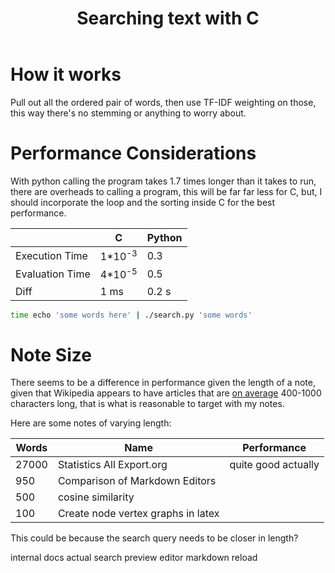 #+TITLE:Searching text with C

* How it works
  Pull out all the ordered pair of words, then use TF-IDF weighting on
  those, this way there's no stemming or anything to worry about.

* Performance Considerations
  With python calling the program takes 1.7 times longer than it takes
  to run, there are overheads to calling a program, this will be far
  far less for C, but, I should incorporate the loop and the sorting
  inside C for the best performance.

  
  |                 | C       | Python |
  |-----------------+---------+--------|
  | Execution Time  | 1*10^-3 |    0.3 |
  | Evaluation Time | 4*10^-5 |    0.5 |
  |-----------------+---------+--------|
  | Diff            | 1 ms    |  0.2 s |
  #+begin_src bash
    time echo 'some words here' | ./search.py 'some words'   
  #+end_src

  
* Note Size
  There seems to be a difference in performance given the length of a
  note, given that Wikipedia appears to have articles that are
  [[https://en.wikipedia.org/wiki/Wikipedia:Words_per_article][on average]] 400-1000 characters long, that is what is reasonable to
  target with my notes.

  Here are some notes of varying length:

| Words | Name                               | Performance         |
|-------+------------------------------------+---------------------|
| 27000 | Statistics All Export.org          | quite good actually |
|   950 | Comparison of Markdown Editors     |                     |
|   500 | cosine similarity                  |                     |
|   100 | Create node vertex graphs in latex |                     |


This could be because the search query needs to be closer in length?


internal docs actual search preview editor markdown reload
